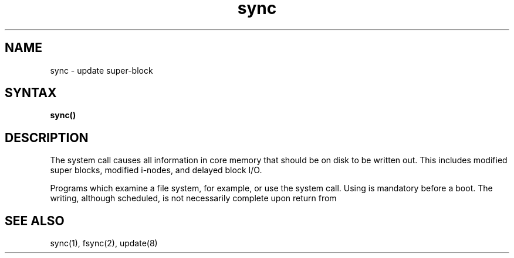 .TH sync 2
.SH NAME
sync \- update super-block
.SH SYNTAX
.B sync()
.SH DESCRIPTION
The
.PN sync
system call causes all information in core
memory that should be on disk to be written out.
This includes modified super blocks,
modified i-nodes, and delayed block I/O.
.PP
Programs which examine a file system,
for example,
.PN "fsck"
or
.PN "df,"
use the 
.PN sync
system call.
Using
.PN sync
is mandatory before a boot.
The writing, although scheduled, is not necessarily
complete upon return from 
.PN sync.
.SH "SEE ALSO"
sync(1), fsync(2), update(8)
